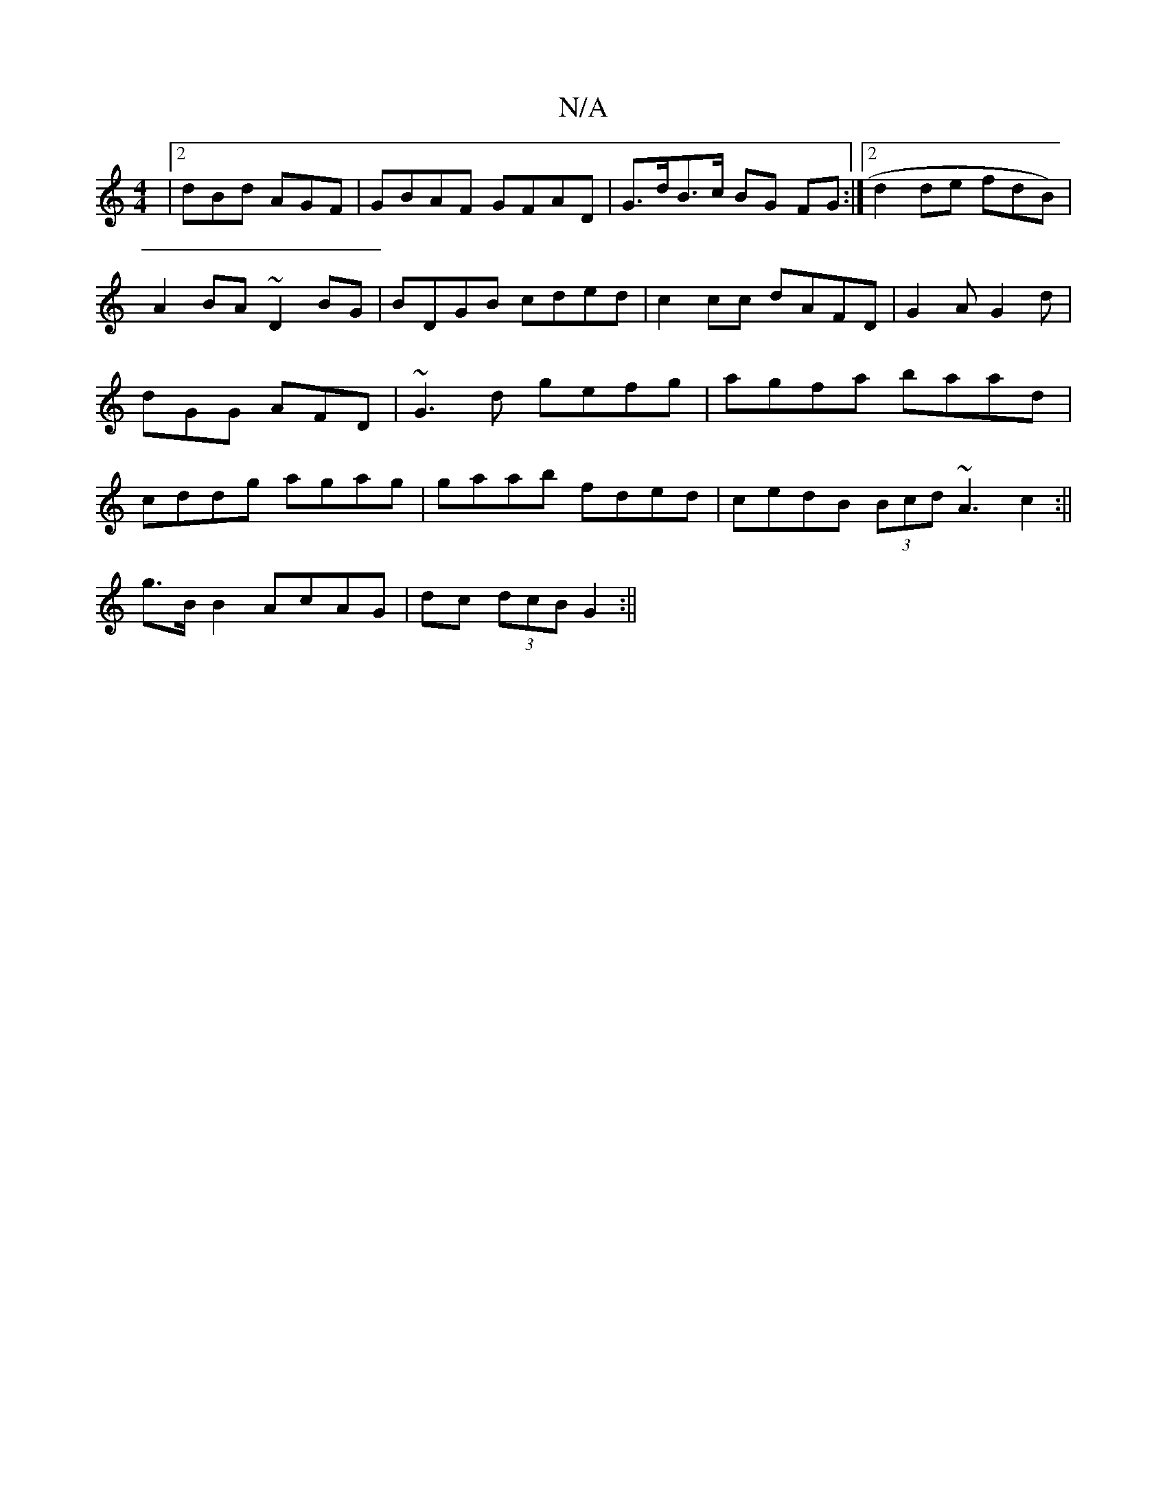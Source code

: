 X:1
T:N/A
M:4/4
R:N/A
K:Cmajor
|2 dBd AGF | GBAF GFAD|G>dB>c BG FG:|2 d2de fdB)|A2BA ~D2 BG|BDGB cded|c2cc dAFD|G2 A G2 d | dGG AFD | ~G3d gefg|agfa baad|cddg agag|gaab fded|cedB (3Bcd ~A3c2:||
g>B B2 AcAG|dc (3dcB G2 :||

|: agga 